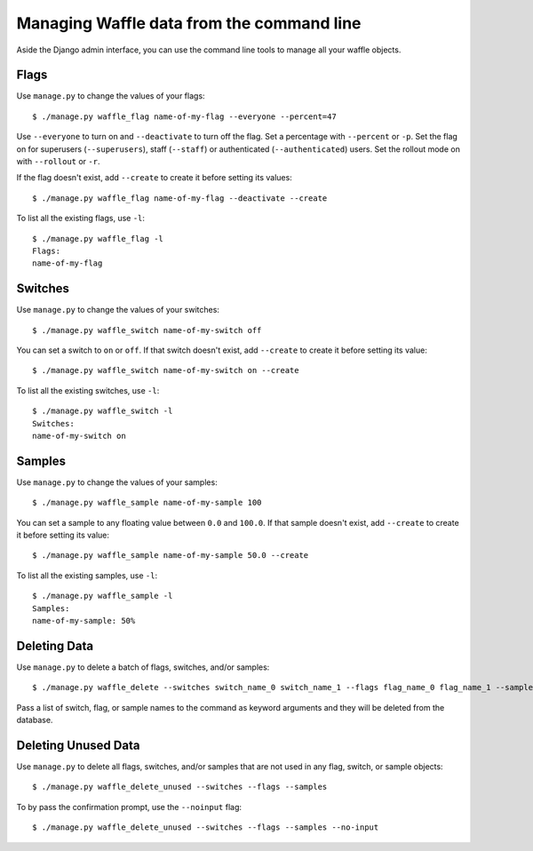 .. _usage-cli:
.. highlight:: shell

==========================================
Managing Waffle data from the command line
==========================================

Aside the Django admin interface, you can use the command line tools to
manage all your waffle objects.


Flags
=====

Use ``manage.py`` to change the values of your flags::

    $ ./manage.py waffle_flag name-of-my-flag --everyone --percent=47

Use ``--everyone`` to turn on and ``--deactivate`` to turn off the flag.
Set a percentage with ``--percent`` or ``-p``. Set the flag on for
superusers (``--superusers``), staff (``--staff``) or authenticated
(``--authenticated``) users. Set the rollout mode on with ``--rollout``
or ``-r``.

If the flag doesn't exist, add ``--create`` to create it before setting
its values::

    $ ./manage.py waffle_flag name-of-my-flag --deactivate --create

To list all the existing flags, use ``-l``::

    $ ./manage.py waffle_flag -l
    Flags:
    name-of-my-flag


Switches
========

Use ``manage.py`` to change the values of your switches::

    $ ./manage.py waffle_switch name-of-my-switch off

You can set a switch to ``on`` or ``off``. If that switch doesn't exist,
add ``--create`` to create it before setting its value::

    $ ./manage.py waffle_switch name-of-my-switch on --create

To list all the existing switches, use ``-l``::

    $ ./manage.py waffle_switch -l
    Switches:
    name-of-my-switch on


Samples
=======

Use ``manage.py`` to change the values of your samples::

    $ ./manage.py waffle_sample name-of-my-sample 100

You can set a sample to any floating value between ``0.0`` and
``100.0``. If that sample doesn't exist, add ``--create`` to create it
before setting its value::

    $ ./manage.py waffle_sample name-of-my-sample 50.0 --create

To list all the existing samples, use ``-l``::

    $ ./manage.py waffle_sample -l
    Samples:
    name-of-my-sample: 50%


Deleting Data
=============

Use ``manage.py`` to delete a batch of flags, switches, and/or samples::

    $ ./manage.py waffle_delete --switches switch_name_0 switch_name_1 --flags flag_name_0 flag_name_1 --samples sample_name_0 sample_name_1

Pass a list of switch, flag, or sample names to the command as keyword arguments and they will be deleted from the database.

Deleting Unused Data
====================

Use ``manage.py`` to delete all flags, switches, and/or samples that are not used in any flag, switch, or sample objects::

    $ ./manage.py waffle_delete_unused --switches --flags --samples

To by pass the confirmation prompt, use the ``--noinput`` flag::

    $ ./manage.py waffle_delete_unused --switches --flags --samples --no-input